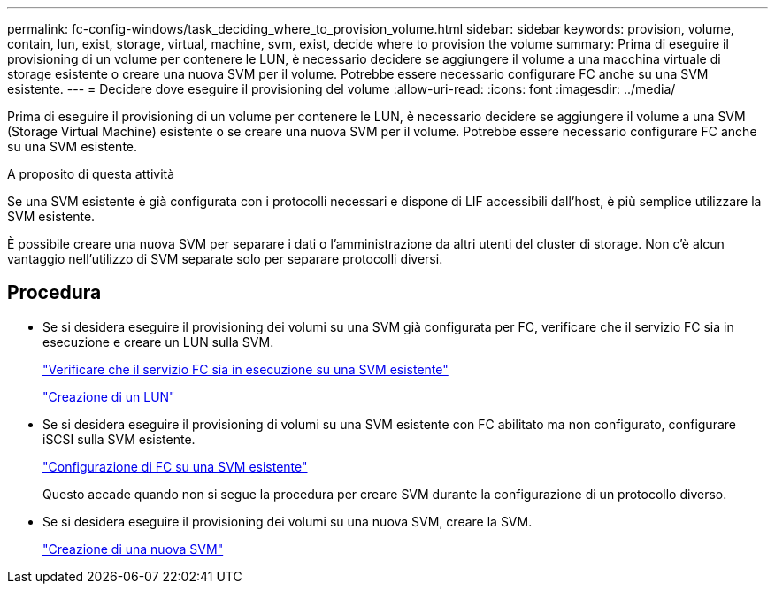 ---
permalink: fc-config-windows/task_deciding_where_to_provision_volume.html 
sidebar: sidebar 
keywords: provision, volume, contain, lun, exist, storage, virtual, machine, svm, exist, decide where to provision the volume 
summary: Prima di eseguire il provisioning di un volume per contenere le LUN, è necessario decidere se aggiungere il volume a una macchina virtuale di storage esistente o creare una nuova SVM per il volume. Potrebbe essere necessario configurare FC anche su una SVM esistente. 
---
= Decidere dove eseguire il provisioning del volume
:allow-uri-read: 
:icons: font
:imagesdir: ../media/


[role="lead"]
Prima di eseguire il provisioning di un volume per contenere le LUN, è necessario decidere se aggiungere il volume a una SVM (Storage Virtual Machine) esistente o se creare una nuova SVM per il volume. Potrebbe essere necessario configurare FC anche su una SVM esistente.

.A proposito di questa attività
Se una SVM esistente è già configurata con i protocolli necessari e dispone di LIF accessibili dall'host, è più semplice utilizzare la SVM esistente.

È possibile creare una nuova SVM per separare i dati o l'amministrazione da altri utenti del cluster di storage. Non c'è alcun vantaggio nell'utilizzo di SVM separate solo per separare protocolli diversi.



== Procedura

* Se si desidera eseguire il provisioning dei volumi su una SVM già configurata per FC, verificare che il servizio FC sia in esecuzione e creare un LUN sulla SVM.
+
link:task_verifying_that_fc_service_is_running_on_existing_svm.html["Verificare che il servizio FC sia in esecuzione su una SVM esistente"]

+
link:task_creating_lun_its_containing_volume.html["Creazione di un LUN"]

* Se si desidera eseguire il provisioning di volumi su una SVM esistente con FC abilitato ma non configurato, configurare iSCSI sulla SVM esistente.
+
link:task_configuring_iscsi_fc_creating_lun_on_existing_svm.html["Configurazione di FC su una SVM esistente"]

+
Questo accade quando non si segue la procedura per creare SVM durante la configurazione di un protocollo diverso.

* Se si desidera eseguire il provisioning dei volumi su una nuova SVM, creare la SVM.
+
link:task_creating_svm.html["Creazione di una nuova SVM"]


